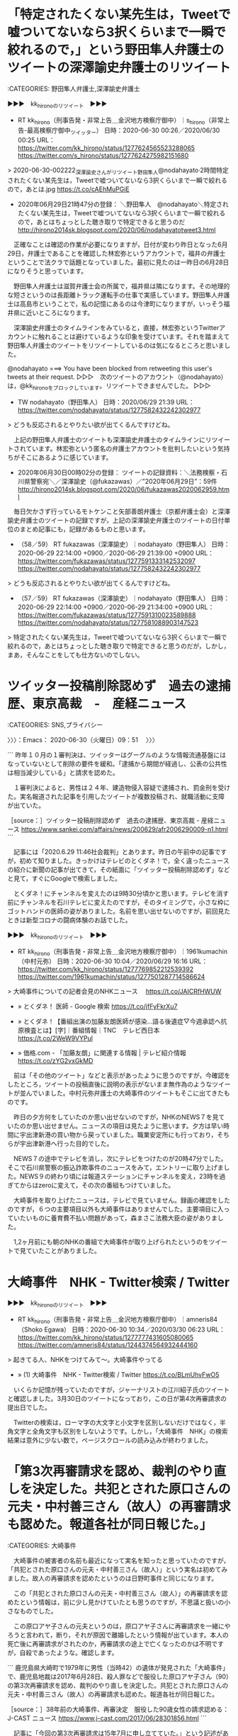 * 「特定されたくない某先生は，Tweetで嘘ついてないなら3択くらいまで一瞬で絞れるので，」という野田隼人弁護士のツイートの深澤諭史弁護士のリツイート

:CATEGORIES: 野田隼人弁護士,深澤諭史弁護士

▶▶▶　kk_hironoのリツイート　▶▶▶  

- RT kk_hirono（刑事告発・非常上告＿金沢地方検察庁御中）｜s_hirono（非常上告-最高検察庁御中_ツイッター） 日時：2020-06-30 00:26／2020/06/30 00:25 URL： https://twitter.com/kk_hirono/status/1277624565523288065 https://twitter.com/s_hirono/status/1277624275982151680  

> 2020-06-30-002222_深澤諭史さんがリツイート野田隼人@nodahayato·2時間特定されたくない某先生は，Tweetで嘘ついてないなら3択くらいまで一瞬で絞れるので，あとは.jpg https://t.co/cAEhMuPGiE  

 - 2020年06月29日21時47分の登録： ＼野田隼人　@nodahayato＼特定されたくない某先生は，Tweetで嘘ついてないなら3択くらいまで一瞬で絞れるので，あとはちょっとした聴き取りで特定できると思うのだ http://hirono2014sk.blogspot.com/2020/06/nodahayatotweet3.html

　正確なことは確認の作業が必要になりますが，日付が変わり昨日となった6月29日，弁護士であることを確認した林宏弥というアカウントで，福井の弁護士ということで法クラで話題となっていました。最初に見たのは一昨日の6月28日になりそうと思っています。

　野田隼人弁護士は滋賀弁護士会の所属で，福井県は隣になります。その地理的な短さというのは長距離トラック運転手の仕事で実感しています。野田隼人弁護士は高島市ということで，私の記憶にあるのは今津町になりますが，いっそう福井県に近いところになります。

　深澤諭史弁護士のタイムラインをみていると，直接，林宏弥というTwitterアカウントに触れることは避けているような印象を受けています。それを踏まえて野田隼人弁護士のツイートをリツイートしているのは気になるところと思いました。

@nodahayato ===> You have been blocked from retweeting this user's tweets at their request.  
▷▷▷　次のツイートのアカウント（@nodahayato）は，@kk_hironoをブロックしています。リツイートできませんでした。 ▷▷▷  

- TW nodahayato（野田隼人） 日時：2020/06/29 21:39 URL： https://twitter.com/nodahayato/status/1277582432242302977  

> どうも反応されるとやりたい欲が出てくるんですけどね。  


　上記の野田隼人弁護士のツイートも深澤諭史弁護士のタイムラインにリツイートされています。林宏弥という匿名の弁護士アカウントを批判したいという気持ちがそこにあるように感じています。

 - 2020年06月30日00時02分の登録： ツイートの記録資料：＼法務検察・石川県警察宛＼／深澤諭史（@fukazawas）／”2020年06月29日”：59件 http://hirono2014sk.blogspot.com/2020/06/fukazawas2020062959.html

　毎日欠かさず行っているモトケンこと矢部善朗弁護士（京都弁護士会）と深澤諭史弁護士のツイートの記録ですが，上記の深澤諭史弁護士のツイートの日付単位のまとめ記事にも，記録があるものと思います。

 - （58／59） RT fukazawas（深澤諭史）｜nodahayato（野田隼人） 日時：2020-06-29 22:14:00 +0900／2020-06-29 21:39:00 +0900 URL： https://twitter.com/fukazawas/status/1277591333142532097 https://twitter.com/nodahayato/status/1277582432242302977

> どうも反応されるとやりたい欲が出てくるんですけどね。

 - （57／59） RT fukazawas（深澤諭史）｜nodahayato（野田隼人） 日時：2020-06-29 22:14:00 +0900／2020-06-29 21:34:00 +0900 URL： https://twitter.com/fukazawas/status/1277591310023589888 https://twitter.com/nodahayato/status/1277581088903147523

> 特定されたくない某先生は，Tweetで嘘ついてないなら3択くらいまで一瞬で絞れるので，あとはちょっとした聴き取りで特定できると思うのだが，しかし，まあ，そんなことをしても仕方ないのでしない。

* ツイッター投稿削除認めず　過去の逮捕歴、東京高裁　-　産経ニュース
  :LOGBOOK:
  CLOCK: [2020-06-30 火 09:51]--[2020-06-30 火 11:02] =>  1:11
  :END:

:CATEGORIES: SNS,プライバシー

〉〉〉：Emacs： 2020-06-30（火曜日）09：51　 〉〉〉

```
昨年１０月の１審判決は、ツイッターはグーグルのような情報流通基盤にはなっていないとして削除の要件を緩和。「逮捕から期間が経過し、公表の公共性は相当減少している」と請求を認めた。

　１審判決によると、男性は２４年、建造物侵入容疑で逮捕され、罰金刑を受けた。実名報道された記事を引用したツイートが複数投稿され、就職活動に支障が出ていた。

［source：］ツイッター投稿削除認めず　過去の逮捕歴、東京高裁 - 産経ニュース https://www.sankei.com/affairs/news/200629/afr2006290009-n1.html
```

　記事には「2020.6.29 11:46社会裁判」とあります。昨日の午前中の記事ですが，初めて知りました。きっかけはテレビのとくダネ！で，全く違ったニュースの紹介に新聞の記事が出てきて，その紙面に「ツイッター投稿削除認めず」などと見て，すぐにGoogleで検索しました。

　とくダネ！にチャンネルを変えたのは9時30分頃かと思います。テレビを消す前にチャンネルを石川テレビに変えたのですが，そのタイミングで，小さな枠にゴットハンドの医師の姿がありました。名前を思い出せないのですが，前回見たときは新型コロナの闘病体験のお話でした。

▶▶▶　kk_hironoのリツイート　▶▶▶  

- RT kk_hirono（刑事告発・非常上告＿金沢地方検察庁御中）｜1961kumachin（中村元弥） 日時：2020-06-30 10:04／2020/06/29 16:16 URL： https://twitter.com/kk_hirono/status/1277769852212539392 https://twitter.com/1961kumachin/status/1277501287714586624  

> 大崎事件についての記者会見のNHKニュース　 https://t.co/JAICRfHWUW  

 - » とくダネ！ 医師 - Google 検索 https://t.co/jfFyFkrXu7

 - » とくダネ！【番組出演の加藤友朗医師が感染…語る後遺症▽今週承認へ抗原検査とは】[字]｜番組情報｜TNC　テレビ西日本 https://t.co/2WeW9VYPul

 - » 価格.com - 「加藤友朗」に関連する情報 | テレビ紹介情報 https://t.co/zYG2vxGkMD

　前は「その他のツイート」などと表示があったように思うのですが，今確認をしたところ，ツイートの投稿直後に説明の表示がないまま無作為のようなツイートが並んでいました。中村元弥弁護士の大崎事件のツイートもそこに出てきたものです。

　昨日の夕方何をしていたのか思い出せないのですが，NHKのNEWS７を見ていたのか思い出せません。ニュースの項目は見たように思います。夕方は早い時間に宇出津新港の買い物から戻っていました。職業安定所にも行っており，そちらが宇出津新港へ行った目的でした。

　NEWS７の途中でテレビを消し，次にテレビをつけたのが20時47分でした。そこで石川県警察の振込詐欺事件のニュースをみて，エントリーに取り上げました。NEWS９の終わり頃には報道ステーションにチャンネルを変え，23時を過ぎてからはzeroに変えて，その次の番組もつけていました。

　大崎事件を取り上げたニュースは，テレビで見ていません。録画の確認をしたのですが，６つの主要項目以外も大崎事件はありませんでした。主要項目に入っていたいものに養育費不払い問題があって，森まさこ法務大臣の姿がありました。

　1,2ヶ月前にも朝のNHKの番組で大崎事件が取り上げられたというのをツイートで見ていたことがありました。

*  大崎事件　NHK - Twitter検索 / Twitter

▶▶▶　kk_hironoのリツイート　▶▶▶  

- RT kk_hirono（刑事告発・非常上告＿金沢地方検察庁御中）｜amneris84（Shoko Egawa） 日時：2020-06-30 10:34／2020/03/30 06:23 URL： https://twitter.com/kk_hirono/status/1277777431605080065 https://twitter.com/amneris84/status/1244374564932444160  

> 起きてる人、NHKをつけてみて〜。大崎事件やってる  

 - » (1) 大崎事件　NHK - Twitter検索 / Twitter https://t.co/BLmUhvFwO5

　いくらか記憶が残っていたのですが，ジャーナリストの江川紹子氏のツイートと確認しました。3月30日のツイートになっており，この日が第4次再審請求の提出日でした。

　Twitterの検索は，ローマ字の大文字と小文字を区別しないだけではなく，半角文字と全角文字も区別をしないようです。しかし，「大崎事件　NHK」の検索結果は意外に少ない数で，ページスクロールの読み込みが終わりました。

* 「第3次再審請求を認め、裁判のやり直しを決定した。共犯とされた原口さんの元夫・中村善三さん（故人）の再審請求も認めた。報道各社が同日報じた。」

:CATEGORIES: 大崎事件

　大崎事件の被害者の名前も最近になって実名を知ったと思っていたのですが，「共犯とされた原口さんの元夫・中村善三さん（故人）」という実名は初めてみました。故人の再審請求を認めたというのは日野町事件と同じになります。

　この「共犯とされた原口さんの元夫・中村善三さん（故人）」の再審請求を認めたという情報は，前に少し見かけていたとも思うのですが，不思議と扱いの小さなものでした。

　この原口アヤ子さんの元夫というのは，原口アヤ子さんに再審請求を一緒にやろうと言われて，断り，それが原因で離婚したという情報が出ています。本人の死亡後に再審請求がされたのか，再審請求の途上で亡くなったのかは不明ですが，自殺であったような。確認します。

```
鹿児島県大崎町で1979年に男性（当時42）の遺体が発見された「大崎事件」で、鹿児島地裁は2017年6月28日、殺人罪などで服役した原口アヤ子さん（90）の第3次再審請求を認め、裁判のやり直しを決定した。共犯とされた原口さんの元夫・中村善三さん（故人）の再審請求も認めた。報道各社が同日報じた。

［source：］38年前の大崎事件、再審決定　服役した90歳女性の請求認める： J-CAST ニュース https://www.j-cast.com/2017/06/28301856.html
```

　記事に「今回の第3次再審請求は15年7月に申し立てていた。」という記述がありました。

* 大崎事件の共犯者とされた3人の男性の死亡時期，自殺者2人，3人とも知的障害があり，警察がそれを最大限利用し自白させたという説
  :LOGBOOK:
  CLOCK: [2020-06-30 火 11:02]--[2020-06-30 火 11:19] =>  0:17
  :END:

:CATEGORIES: 大崎事件,警察,知的障害

〉〉〉：Emacs： 2020-06-30（火曜日）11：02　 〉〉〉

```
警察は、当初から近親者の犯行と見て捜査を開始し、10月18日、同一敷地内に住む長兄の中村善三さん（当時52歳。服役後93年病死）と次兄の中村喜作さん（当時50歳。服役後87年自殺）を逮捕。当初はこの「二人犯行説」に拠った調書が作られました。しかし、犯行当日とされる日は親戚の結婚式があり、二人とも酒に酔ってすぐに就寝したことから、邦夫さんが送り届けられたことに気付かないという不自然さがありました。

警察は、死亡した邦夫さんにとっては義理の姉に当たる、善三さんの妻であったアヤ子さん（当時52歳、中村姓、後に離婚し原口姓）を受取人とする郵便局の簡易保険が邦夫さんにかけられていたことを知ると、アヤ子さんを主犯とする「三人犯行説」に事件の構図を書き換えます。

警察のストーリーによる犯行の動機は、保険金目当てのほかに「酒癖の悪い義理の弟をやっかいに思った」というものでした（保険金に関しては、再三の勧誘にいやいや加入したことが分かり、後の検察の主張からは外されました）。

27日に喜作さんの息子の中村善則さん（当時25歳。服役後01年自殺）を死体遺棄を手伝ったとして逮捕し、新たなストーリーに沿った善三さん、喜作さん、善則さんの自白調書を取ります。アヤ子さんの指示で善三さん、喜作さんが絞殺し、善則さんと三人で死体遺棄をしたというものです。

［source：］冤罪ファイル　その8　「大崎事件」 - 「蟷螂の斧となろうとも」 by 元外資系証券マン http://fugathegameplayer.blog51.fc2.com/blog-entry-510.html
```

　調べるとすぐに見つかった記事ですが，よく知るアカウントのブログ記事でした。実名，顔写真ともに公開をされていましたが，なかでも気になったのが金沢市出身という情報でした。

　「長兄の中村善三さん（当時52歳。服役後93年病死）」，「次兄の中村喜作さん（当時50歳。服役後87年自殺）」，「喜作さんの息子の中村善則さん（当時25歳。服役後01年自殺）」と記事にあります。

　中村姓となっているので実名に間違いないと思いますが，このような関係者の実名記載をみたのも初めてと思いますし，なぜ今日のこのタイミングで発見になったのかも不思議なところです。

```
この事件の不運なことは、死体遺棄のような状況があったために関係者全員が「殺人事件」だと思い込んでしまったことです。その予断は死体解剖した検死医にもありました。もし、検死医が予断を持たずに頸椎前面の皮下出血に注目して切開していたら、死因は絞殺ではなく事故死になっていたはずです（このことは再審請求審で解明されます）。

また、内部の人間の犯行と判断されたため、アヤ子さん、善三さん、喜作さん、善則さんは、それぞれが自分以外の人を犯人と疑うことになり、警察の構図に迎合する供述も生まれたのでした。

更に不幸なことは、共謀したとされる男三人は、知的障害があり、被暗示性が強く、脅しや強制に弱いという特徴がありました。警察はそれを最大限に利用して自白をさせたのです。

アヤ子さんは、懲役10年を服役し、刑期満了で出所後、再審を勝ち取るため闘っています。

［source：］冤罪ファイル　その8　「大崎事件」 - 「蟷螂の斧となろうとも」 by 元外資系証券マン http://fugathegameplayer.blog51.fc2.com/blog-entry-510.html
```

　ちょっとわかりづらいのですが，記事の下にある「2013/03/05 Tue. 07:00」が記事の投稿日時と思われます。7年ちょっと前の記事ですが，もっと最近のものかと思いながら記事を読んでいました。飛ばし読みをしましたが，追記もあるようです。

　この記事を見つけたきっかけは，Twitter検索で見た次の渡辺輝人弁護士のツイートでした。

〈〈〈：Emacs： 2020-06-30（火曜日）11：19 　〈〈〈

* 「ご遺体に手で首を絞めた跡がなく、そのことについて当初から警察で写真撮影しており、かつ、隠ぺいされていた訳ですね。」という大崎事件の渡辺輝人弁護士のツイート
  :LOGBOOK:
  CLOCK: [2020-06-30 火 11:19]--[2020-06-30 火 11:55] =>  0:36
  :END:

:CATEGORIES: 大崎事件,渡辺輝人弁護士,警察

〉〉〉：Emacs： 2020-06-30（火曜日）11：19　 〉〉〉

▶▶▶　kk_hironoのリツイート　▶▶▶  

- RT kk_hirono（刑事告発・非常上告＿金沢地方検察庁御中）｜nabeteru1Q78（渡辺輝人） 日時：2020-06-30 11:20／2017/06/28 17:20 URL： https://twitter.com/kk_hirono/status/1277789021301702656 https://twitter.com/nabeteru1Q78/status/879977791260721156  

> 首を絞めて殺したとされる事件で、ご遺体に手で首を絞めた跡がなく、そのことについて当初から警察で写真撮影しており、かつ、隠ぺいされていた訳ですね。 / “大崎事件 ９０歳女性の再審認める決定 鹿児島地裁 | NHKニュース” https://t.co/DVupUDch3B  

　次のTwitter検索で見つけたツイートになります。以前にも見かけていたように思いますが，以前に見かけていたときはそれほど注目することはなかったように思います。

 - » 大崎事件　NHK - Twitter検索 / Twitter https://t.co/BLmUhvFwO5

　渡辺輝人弁護士のツイートにある「“大崎事件 ９０歳女性の再審認める決定 鹿児島地裁 | NHKニュース”」という記事はリンク切れでした。リンク切れの記事でも見出しの部分を検索すると，その記事の情報が見つかることが多いのですが，今回は少し違っていました。

 - » 大崎事件 ９０歳女性の再審認める決定 鹿児島地裁 | NHKニュース - Google 検索 https://t.co/JqxetuS5ai

　次が検索結果のトップに表示された記事で，「共犯者とされた原口さんの元夫についても再審開始を認めた。」という情報を見つけて，他の検索につながりました。

 - 【大崎事件】３８年前の殺人、被害者義姉９０歳女性の再審認める　鹿児島地裁決定「共犯者の自白、誘導で変遷の疑い」（1/2ページ） - 産経WEST https://www.sankei.com/west/news/170628/wst1706280043-n1.html  

　現在の大崎事件第4次再審請求でも，被害者の死因を事故死と主張しているわけで，医学的な根拠も散見されるのですが，以前見かけたと記憶にある情報では，被害者の遺体の腐敗がひどく死因の特定が出来なかったというものがあったと思うのです。

　これは大崎事件の大きな特徴で，その割に問題視されないのが不思議なのですが，最後に生存が確認されてから3日ほどで死因の特定が出来ないほど遺体の腐敗が進行していたというのです。牛小屋の堆肥に埋まっていたのが原因とのことです。

　急激に遺体の腐敗が進むことを知って堆肥に埋めたのであれば，悪質な計画殺人ともされそうですが，骨まで溶けるのかは不明で，被疑者が住む同じ敷地の牛小屋に遺体を隠したというのも，計画殺人としては疑問のあるところでもあります。

　また，つい最近になって事件現場の番地を含めた住所を知ることとなり，Googleマップで調べたところ，それまでの想像とは違って，人里は離れておらず，集落の中に敷地の周りを木に囲まれた家があったという感じでした。

　この家の周りを神社のように樹木で囲むというのは富山県でよく見かけた風景で，前から気になっていたのですが，最近見たテレビ番組で，立山からの強い風を防ぐ生活の知恵という話でした。

　通常の刑事裁判では，一人否認を貫いていたという原口アヤ子さんも，割と早くに判決が確定し服役となっていたようです。その弁護人が鹿児島県で実力のある大物弁護士だったということも，公開された第4次再審請求で初めて知りました。私選弁護人です。

　再審請求は同じ理由で出来ないのが基本となっているので，別の理由で再審請求をする他ないというのは理解が出来るのですが，大崎事件の刑事裁判，そして再審請求の経過をみていると，いろいろと気になる変遷が多々あります。

　渡辺輝人弁護士のツイートにあるように，「首を絞めて殺したとされる事件で、ご遺体に手で首を絞めた跡がなく」というのが証明されたのであれば，刑事裁判の鉄則で無罪は理解できるのですが，それほど確かな根拠を見たという記憶はなく，参照のNHKの記事を確認したかったのです。

〈〈〈：Linux Emacs： 2020-06-30（火曜日）11：55 　〈〈〈

* 「大崎事件再審へ　映画監督の周防正行さんネットで支援金集める　｜　NHKニュース」という2020年6月29日15時05分の記事と，法クラの弁護士らの反応の記録
  :LOGBOOK:
  CLOCK: [2020-06-30 火 11:55]--[2020-06-30 火 14:56] =>  3:01
  :END:

:CATEGORIES: 大崎事件

〉〉〉：Emacs： 2020-06-30（火曜日）11：55　 〉〉〉

```
2020年6月29日 15時05分

41年前、鹿児島県大崎町で起きた殺人事件で、93歳の女性が無実を訴えているいわゆる「大崎事件」の再審請求を支援しようと、映画監督の周防正行さんがクラウドファンディングで1240万円余りの支援金を集めました。

原口アヤ子さん（93）は、昭和54年、鹿児島県大崎町で義理の弟を殺害した罪などで懲役10年の刑が確定し服役しましたが、一貫して無実を訴えています。

3度目の再審請求では、去年、最高裁判所が再審を認めるとした地裁と高裁の判断を覆す異例の決定をして、再審が認められませんでした。

4度目の再審請求を支援しようと、ことし3月から今月にかけてクラウドファンディングで支援金を集めた、映画監督の周防正行さんが29日、東京 霞が関で会見を開き、全国の805人から1240万7000円が寄せられ、目標金額を大幅に上回ったことを明らかにしました。

［source：］大崎事件再審へ 映画監督の周防正行さんネットで支援金集める | NHKニュース https://www3.nhk.or.jp/news/html/20200629/k10012487751000.html
```

 - 2020年06月20日15時23分の登録： REGEXP：”大崎事件”／データベース登録済みツイートの検索：2020-06-20〜2020-06-20／2020年06月20日15時22分の記録：ユーザ・投稿：1／1件 http://hirono2014sk.blogspot.com/2020/06/regexp2020-06-202020-06-2020200620152211.html
 - 2020年06月20日16時37分の登録： Shoko　Egawa（@amneris84）／「大崎事件」の検索結果　-　Twilog：2020年06月20日16時36分　49件 http://hirono2014sk.blogspot.com/2020/06/shokoegawaamneris84-twilog20200620163649.html
 - 2020年06月20日17時27分の登録： REGEXP：”大崎事件”／Shoko Egawa（@amneris84）の検索（2012-12-22〜2020-03-30／2020年06月20日17時27分の記録49件） http://hirono2014sk.blogspot.com/2020/06/regexpshoko-egawaamneris842012-12.html
 - 2020年06月22日02時58分の登録： REGEXP：”大崎事件”／データベース登録済みツイートの検索：2020-06-19〜2020-06-21／2020年06月22日02時58分の記録：ユーザ・投稿：7／82件 http://hirono2014sk.blogspot.com/2020/06/regexp2020-06-192020-06_22.html
 - 2020年06月29日22時27分の登録： REGEXP：”大崎事件”／データベース登録済みツイートの検索：2020-06-22〜2020-06-29／2020年06月29日22時26分の記録：ユーザ・投稿：13／15件 http://hirono2014sk.blogspot.com/2020/06/regexp2020-06-222020-06.html
 - 2020年06月30日07時13分の登録： REGEXP：”大崎事件”／奉納＼さらば弁護士鉄道・泥棒神社の物語（@hirono_hideki）の検索（2020-06-16〜2020-06-29／2020年06月30日07時13分の記録15件） http://hirono2014sk.blogspot.com/2020/06/regexphironohideki2020-06-162020-06.html

　ちょっと忘れていたのですが，今朝の7時13分にも記録を作成済みだったようです。2020-06-16〜2020-06-29という幅の広い期間の指定で15件という結果でした。内容を確認していませんが，私のアカウントのツイートが多いのかもしれません。

```
2020年06月30日12時03分の実行記録
twitterAPI-search-lawList-mydql-add.rb "大崎事件"
ツイート数：43/1891 リツイート数：11/1891 トータル：381
hirono_hideki 10／1件　kk_hirono 21／4件　s_hirono 1／0件
```

　今から，「ajx-all-user-mysql-REGEXP_blogger_hirono2014sk.rb "大崎事件" "2020-06-29 12:03/2020-06-30 12:03"」というコマンドを時間計測付きで実行します。

```
[7802]  % time ajx-all-user-mysql-REGEXP_blogger_hirono2014sk.rb "大崎事件" "2020-06-29 12:03/2020-06-30 12:03"
SELECT * FROM tw_user_tweet WHERE tw_date BETWEEN '2020-06-29 12:03' AND '2020-06-30 12:03' AND  tweet REGEXP "大崎事件"  ORDER BY tw_date ASC
nhk_news
NHKニュース（nhk_news）
ユーザ名称：NHKニュース [screen_name]ユーザ名：nhk_news フォロー数：19 フォロワー数：3014770 ツイート数：456643
eeyy888777
びーちゃん（eeyy888777）
ユーザ名称：びーちゃん [screen_name]ユーザ名：eeyy888777 フォロー数：530 フォロワー数：1226 ツイート数：29071
1961kumachin
中村元弥（1961kumachin）
ユーザ名称：中村元弥 [screen_name]ユーザ名：1961kumachin フォロー数：1545 フォロワー数：8741 ツイート数：178256
hiromomosetsu
白山次郎（hiromomosetsu）
ユーザ名称：白山次郎 [screen_name]ユーザ名：hiromomosetsu フォロー数：142 フォロワー数：1192 ツイート数：5888
h_nakaji
なかじ（h_nakaji）
ユーザ名称：なかじ [screen_name]ユーザ名：h_nakaji フォロー数：1070 フォロワー数：2333 ツイート数：46189
bengo4topics
弁護士ドットコムニュース（bengo4topics）
ユーザ名称：弁護士ドットコムニュース [screen_name]ユーザ名：bengo4topics フォロー数：2173 フォロワー数：35229 ツイート数：32750
asahi
朝日新聞(asahi shimbun）（asahi）
ユーザ名称：朝日新聞(asahi shimbun） [screen_name]ユーザ名：asahi フォロー数：313 フォロワー数：1274210 ツイート数：310013
daisuke29801
江木大輔（daisuke29801）
ユーザ名称：江木大輔 [screen_name]ユーザ名：daisuke29801 フォロー数：727 フォロワー数：584 ツイート数：26977
hosakanobuto
保坂展人（hosakanobuto）
ユーザ名称：保坂展人 [screen_name]ユーザ名：hosakanobuto フォロー数：21436 フォロワー数：92493 ツイート数：32962
SATOMasako
佐藤正子（SATOMasako）
ユーザ名称：佐藤正子 [screen_name]ユーザ名：SATOMasako フォロー数：2869 フォロワー数：7629 ツイート数：204341
hirono_hideki
奉納＼さらば弁護士鉄道・泥棒神社の物語（hirono_hideki）
ユーザ名称：奉納＼さらば弁護士鉄道・泥棒神社の物語 [screen_name]ユーザ名：hirono_hideki フォロー数：4290 フォロワー数：4310 ツイート数：190251
Pokomoko5
Pokomoko（Pokomoko5）
ユーザ名称：Pokomoko [screen_name]ユーザ名：Pokomoko5 フォロー数：2722 フォロワー数：838 ツイート数：89470
itoyukilaw
弁護士 伊藤祐貴（itoyukilaw）
ユーザ名称：弁護士 伊藤祐貴 [screen_name]ユーザ名：itoyukilaw フォロー数：252 フォロワー数：985 ツイート数：1614
kk_hirono
刑事告発・非常上告＿金沢地方検察庁御中（kk_hirono）
ユーザ名称：刑事告発・非常上告＿金沢地方検察庁御中 [screen_name]ユーザ名：kk_hirono フォロー数：493 フォロワー数：565 ツイート数：105949
s_hirono
非常上告-最高検察庁御中_ツイッター（s_hirono）
ユーザ名称：非常上告-最高検察庁御中_ツイッター [screen_name]ユーザ名：s_hirono フォロー数：4 フォロワー数：80 ツイート数：72043
REGEXP：”大崎事件”／データベース登録済みツイートの検索：2020-06-29〜2020-06-30／2020年06月30日12時06分の記録：ユーザ・投稿：15／48件

real    0m53.177s
user    0m1.470s
sys     0m0.364s
```

　今頃になって気がついたのですが，スクリプトの表示で「 [screen_name]ユーザ名：s_hirono」というのは分かりづらく，変数の値を表示させるつもりで変数名screen_nameをそのまま表示しているのかと勘違いしました。

 - 2020年06月30日12時06分の登録： REGEXP：”大崎事件”／データベース登録済みツイートの検索：2020-06-29〜2020-06-30／2020年06月30日12時06分の記録：ユーザ・投稿：15／48件 http://hirono2014sk.blogspot.com/2020/06/regexp2020-06-292020-06.html

　上記のまとめ記事は24時間以内指定になります。ユーザが15でツイートが48ですが，たぶん私のツイートがかなりあると思います。

　私の3つのアカウントのツイートが29件，リツイートが5件でした。48件中の34件が私のツイートになります。この3つのアカウントのツイートを除外する仕様変更も考えてみます。逆に今日の朝は，私の３つのアカウントのみのツイートをまとめるスクリプトを新規作成しました。

 - （03／48） TW 1961kumachin（中村元弥） 日時： 2020-06-29 16:16:00 +0900 URL： https://twitter.com/1961kumachin/status/1277501287714586624

> 大崎事件についての記者会見のNHKニュース　 https://t.co/JAICRfHWUW

 - （10／48） TW hosakanobuto（保坂展人） 日時： 2020-06-29 20:34:00 +0900 URL： https://twitter.com/hosakanobuto/status/1277566224465932288

> 大崎事件再審　クラウドファンディングに1240万円　https://t.co/SrNSosAd3E 鹿児島県大崎町で1979年に男性（当時42）の遺体が見つかった「大崎事件」の再審請求で、弁護活動の費用を募るクラウドファンディング… https://t.co/xlNILLPb3l

　共謀罪反対で大きく目立った印象のある保坂展人氏のツイートです。

　なにか意見やコメントらしいものを付けたツイートは見当たりませんでした。最近は，意識的に大崎事件のことを避けている弁護士が多いようにも感じています。

〈〈〈：Linux Emacs： 2020-06-30（火曜日）12：38 　〈〈〈

* 「コロナ禍と大崎事件　中島邦之｜【西日本新聞ニュース】」という記事にある，名誉回復を目指す弁護団の活動資金はほぼ手出し。他の仕事ができず事務所が昨年、1千万円の赤字だった弁護士

:CATEGORIES: 大崎事件

```
再審無罪に向け、弁護団の活動資金を募る。3月24日のプロジェクト開始から、わずか10日間で当初の目標額500万円を突破した。

　周防監督は痴漢冤罪（えんざい）事件を題材にした映画「それでもボクはやってない」で知られ、法務省の法制審議会特別部会委員を務めるなど日本の刑事司法の問題点を訴えてきた。アヤ子さんの長女と弁護団が第4次再審請求を申し立てた3月30日には、鹿児島市に駆けつけ、集会で「この事件のことを、とにかく多くの人に知ってほしい」と訴えた。

　大崎事件は25年前の第1次請求後、過去3回も再審開始決定が出た。そのたびに検察官が抗告し、上級審で覆されてきた。特に、昨年6月の最高裁決定は、地裁と高裁がともに認めた開始決定を取り消した初のケースとみられる。その証拠評価や事実認定のおかしさは、私も検証取材の中で痛感した。高齢のアヤ子さんの生のあるうちの名誉回復を目指す弁護団の活動資金はほぼ手出し。他の仕事ができず事務所が昨年、1千万円の赤字だった弁護士もいる。

　CFは1千万円を次の目標に定め、6月16日まで寄付を募る。「アヤ子さんの再審無罪と再審制度の法改正を実現するためさらなるご支援を」と周防監督は呼び掛ける。

　最初の目標額達成後、寄付の集まりは鈍っているようだ。いや、違う。感染が拡大し多くの人の収入が減り生活が脅かされる中で、500人が803万円（23日現在）を寄せたことは、真実究明への期待の大きさとみるべきだろう。

［source：］コロナ禍と大崎事件　中島邦之｜【西日本新聞ニュース】 https://www.nishinippon.co.jp/item/n/603202/
```

　初めTwilogで検索したのですが，見つからず，Googleの検索で記事を見つけました。先日も調べに掛かるとすぐに見つけることが出来たのですが，本当なのかと記憶に自信が持てなくなっていた情報でもありました。

▶▶▶　kk_hironoのリツイート　▶▶▶  

- RT kk_hirono（刑事告発・非常上告＿金沢地方検察庁御中）｜s_hirono（非常上告-最高検察庁御中_ツイッター） 日時：2020-06-30 14:20／2020/06/30 13:39 URL： https://twitter.com/kk_hirono/status/1277834321185763328 https://twitter.com/s_hirono/status/1277823932859420673  

> 2020-06-30-124215_名誉回復を目指す弁護団の活動資金はほぼ手出し。他の仕事ができず事務所が昨年、1千万円の赤字だった弁護士もいる。.jpg https://t.co/dL8MCkjbJJ  

▶▶▶　kk_hironoのリツイート　▶▶▶  

- RT kk_hirono（刑事告発・非常上告＿金沢地方検察庁御中）｜s_hirono（非常上告-最高検察庁御中_ツイッター） 日時：2020-06-30 14:20／2020/06/21 10:47 URL： https://twitter.com/kk_hirono/status/1277834355541340162 https://twitter.com/s_hirono/status/1274519170986545153  

> 2020-06-21-104537_高齢のアヤ子さんの生のあるうちの名誉回復を目指す弁護団の活動資金はほぼ手出し。他の仕事ができず事務所が昨年、1千万円の赤字だった弁護士もいる.jpg https://t.co/AERapHg20Y  

 - » 非常上告-最高検察庁御中_ツイッター(@s_hirono)/「千万円の赤字」の検索結果 - Twilog https://t.co/f7cnZOjuur

　6月21日にスクリーンショットの記録が作成されていました。目を疑う内容だったので間違いのないように記録しました。長年よくみてきた弁護士の手弁当になるものと思われますが，一人の弁護士の負担として具体的な金額を見たのも初めてかと思います。

　この項目の見出しを作成した後，中断をしていたのですが，そのなかでまた１つの考えさせれる発見があり，それが東京都台東区の入谷に繋がりました。これも先日，「投げ込み寺」を調べた時の発見でした。

〈〈〈：Linux Emacs： 2020-06-30（火曜日）14：27 　〈〈〈

* 凍結されたという横須賀の弁護士のTwitterアカウントのことから調べた「恐れ入谷の鬼子母神」，そこで見た朝顔という花の写真
  :LOGBOOK:
  CLOCK: [2020-06-30 火 14:56]
  :END:

:CATEGORIES: Twitter

〉〉〉：Emacs： 2020-06-30（火曜日）14：56　 〉〉〉

▶▶▶　kk_hironoのリツイート　▶▶▶  

- RT kk_hirono（刑事告発・非常上告＿金沢地方検察庁御中）｜s_hirono（非常上告-最高検察庁御中_ツイッター） 日時：2020-06-30 14:58／2020/06/30 14:21 URL： https://twitter.com/kk_hirono/status/1277843826128769024 https://twitter.com/s_hirono/status/1277834673339555840  

> 2020-06-30-134537_えきなんローヤーさんがリツイート高橋雄一郎@kamatatylaw·1時間共同親権に強い横須賀の先生のアカが凍結されている。なにかあったのだろうか。.jpg https://t.co/6y8BhEjqMW  

▶▶▶　kk_hironoのリツイート　▶▶▶  

- RT kk_hirono（刑事告発・非常上告＿金沢地方検察庁御中）｜s_hirono（非常上告-最高検察庁御中_ツイッター） 日時：2020-06-30 14:58／2020/06/30 14:21 URL： https://twitter.com/kk_hirono/status/1277843893417984000 https://twitter.com/s_hirono/status/1277834746534391814  

> 2020-06-30-135134_リーチ一発ツモ裏１@luckymangan·2019年7月7日共同親権の横須賀先生。断絶派の弁護士にデマ流されたと仰るが、「親権争い自体が酷いことで、敗者.jpg https://t.co/50w6mihCmH  

▶▶▶　kk_hironoのリツイート　▶▶▶  

- RT kk_hirono（刑事告発・非常上告＿金沢地方検察庁御中）｜s_hirono（非常上告-最高検察庁御中_ツイッター） 日時：2020-06-30 14:58／2020/06/30 14:22 URL： https://twitter.com/kk_hirono/status/1277843913542299649 https://twitter.com/s_hirono/status/1277834819754356737  

> 2020-06-30-135529_凍結されたアカウントによるツイートです。詳細はこちら.jpg https://t.co/etgaFrXJk1  

　時刻は14時58分です。13時55分のスクリーンショットとして記録されたものをみて思い出したのですが，きっかけはえきなんローヤーのタイムラインでみた高橋雄一郎弁護士のツイートのリツイートでした。考えていたのですが思い出せずにいました。

　横須賀の杉山程彦ですが，Twitterアカウントで思い出したのがヘッダ画像の宗教画のような鬼子母神でした。本当に鬼子母神なのかと確信が持てなかったのですが，非常上告-最高検察庁御中_ツイッター（@s_hirono）でスクリーンショットを調べました。

▶▶▶　kk_hironoのリツイート　▶▶▶  

- RT kk_hirono（刑事告発・非常上告＿金沢地方検察庁御中）｜s_hirono（非常上告-最高検察庁御中_ツイッター） 日時：2020-06-30 15:05／2017/09/01 21:03 URL： https://twitter.com/kk_hirono/status/1277845598062837760 https://twitter.com/s_hirono/status/903589102045368320  

> 2017-09-01-210319_弁護士杉山程彦4　＞　お釈迦様　かつて、鬼子母神から子どもを奪い、鬼子母神に自分のした愚かさを諭したように、今こそ全国の弁護士と裁判官の子を.jpg https://t.co/QYwPntqGbb  

 - » 非常上告-最高検察庁御中_ツイッター(@s_hirono)/「杉山程彦」の検索結果 - Twilog https://t.co/4iLZ6rQ0iQ

　最初にスクリーンショットとして記録されていたのが，「2017-09-01-210319_弁護士杉山程彦4　＞　お釈迦様　かつて、鬼子母神から子どもを奪い、鬼子母神に自分のした愚かさを諭したように、今こそ全国の弁護士と裁判官の子を.jpg」になります。

　これはファイル名ですが，ヘッダ画像は最高裁裁判官の国民審査のようです。プロフィールの内容かと思ったのですが，画像を拡大すると，固定されたツイートの内容に鬼子母神があることがわかりました。

　鬼子母神のヘッダ画像の記録が最初に出るのは次のツイートでした。

▶▶▶　kk_hironoのリツイート　▶▶▶  

- RT kk_hirono（刑事告発・非常上告＿金沢地方検察庁御中）｜s_hirono（非常上告-最高検察庁御中_ツイッター） 日時：2020-06-30 15:08／2019/01/26 18:53 URL： https://twitter.com/kk_hirono/status/1277846497241923585 https://twitter.com/s_hirono/status/1089098968565395457  

> 2019-01-26-181830_弁護士杉山程彦5東慶應三丁目（@r34CXRsvHnOj2GB）さん　｜　Twitter.jpg https://t.co/6HetTGsiHk  

　「恐れ入谷の鬼子母神」という言葉を思い出すと同時に，先日，Googleマップで目にした上野駅の近くの入谷という地名のことが気になりました。

　平成元年から平成4年頃のことになりますが，上野駅の近くに首都高速の終点インターのようなところがあって，それが入谷インターではなかったかとGoogleマップを見た時に思い出したのです。

```
入谷出入口（いりやでいりぐち）は、東京都台東区にある首都高速道路1号上野線の出入口である。

［source：］入谷出入口 - Wikipedia https://ja.wikipedia.org/wiki/%E5%85%A5%E8%B0%B7%E5%87%BA%E5%85%A5%E5%8F%A3
```

　調べてみたのですが，現在も首都高速の終点のような出入り口となっているのかもしれません。上野線とあります。ずっと前に延伸されてただのインターになっているものと考えていました。

▶▶▶　kk_hironoのリツイート　▶▶▶  

- RT kk_hirono（刑事告発・非常上告＿金沢地方検察庁御中）｜hirono_hideki（奉納＼さらば弁護士鉄道・泥棒神社の物語） 日時：2020-06-30 15:24／2020/06/30 13:48 URL： https://twitter.com/kk_hirono/status/1277850510440067072 https://twitter.com/hirono_hideki/status/1277826262635954176  

> ひき逃げ　自称弁護士・（神奈川県弁護士会所属）小柳茂秀容疑者（５５）を逮捕　その後、再逮捕（弁護士法違反・偽計等）された報道も無く・・・会長・剱持京助　ご挨拶(^－^)　　　 - 冷静に新潟県を見つめる会　弁護士改革！真実の追究 https://t.co/pW8wbPZFML  

▶▶▶　kk_hironoのリツイート　▶▶▶  

- RT kk_hirono（刑事告発・非常上告＿金沢地方検察庁御中）｜hirono_hideki（奉納＼さらば弁護士鉄道・泥棒神社の物語） 日時：2020-06-30 15:24／2020/06/30 14:04 URL： https://twitter.com/kk_hirono/status/1277850565309902849 https://twitter.com/hirono_hideki/status/1277830378552614913  

> おそれ入谷の鬼子母神 - Google 検索 https://t.co/bXtWmdY0kw  

▶▶▶　kk_hironoのリツイート　▶▶▶  

- RT kk_hirono（刑事告発・非常上告＿金沢地方検察庁御中）｜hirono_hideki（奉納＼さらば弁護士鉄道・泥棒神社の物語） 日時：2020-06-30 15:24／2020/06/30 14:08 URL： https://twitter.com/kk_hirono/status/1277850578622676998 https://twitter.com/hirono_hideki/status/1277831409298620416  

> 入谷鬼子母神（真源寺） | 東京とりっぷ https://t.co/lmRmvgUoMM  

▶▶▶　kk_hironoのリツイート　▶▶▶  

- RT kk_hirono（刑事告発・非常上告＿金沢地方検察庁御中）｜hirono_hideki（奉納＼さらば弁護士鉄道・泥棒神社の物語） 日時：2020-06-30 15:25／2020/06/30 14:09 URL： https://twitter.com/kk_hirono/status/1277850605269078017 https://twitter.com/hirono_hideki/status/1277831661795766272  

> 朝顔 - Google 検索 https://t.co/JdmeFboAF6  

▶▶▶　kk_hironoのリツイート　▶▶▶  

- RT kk_hirono（刑事告発・非常上告＿金沢地方検察庁御中）｜hirono_hideki（奉納＼さらば弁護士鉄道・泥棒神社の物語） 日時：2020-06-30 15:25／2020/06/30 14:14 URL： https://twitter.com/kk_hirono/status/1277850672453435392 https://twitter.com/hirono_hideki/status/1277832900931534850  

> 鬼子母神堂 | 東京とりっぷ https://t.co/yWwUeqRa6x  

　杉山程彦弁護士の名前が思い出せず，「横須賀　弁護士」などとGoogleで検索したところ，ひき逃げ容疑で逮捕されたという自称弁護士のニュースが出てきました。弁護士が車で黙秘すると言ったそうですが，それで自称弁護士とされたようです。

 - » 入谷鬼子母神（真源寺） | 東京とりっぷ https://t.co/yeob3NTRHo 入谷鬼子母神は朝顔市でも有名

　上記の記事に朝顔の写真をみたのですが，余り見たことのない花だと思いながら，ちょうど昨日の夕方に見た花に似ていると思いました。どこで見たのか思い出すのに少し時間が掛かったのですが，3週間ほど前に死亡事故のあった宇出津第一トンネルでした。

　宇出津新港のどんたく宇出津店から買い物をして帰るのに，宇出津第一トンネルの前に来たところで，後ろにスピードを落とした車がいることに気が付き，死亡事故のことも思い出して，トンネルの手間でバイクを停車させたのですが，その時に花があることに気がついたのです。

　アジサイの花と思ったのですが，それにしては花が小さいように思っていました。しかし，数日前にも合鹿で小さいアジサイの花を見かけていました。

　アジサイの花に気がついたのは，日曜日につくモールに行った帰り道でした。羽生の交差点の角にアジサイの花を見て，今がアジサイの時期であることに気がついたのです。このときもしばらく気がつくまでに時間が掛かりました。

　昨年は，秋の紅葉を見にアジサイ寺とも呼ばれる平等寺に行った時に，アジサイの花を見て，遅い時期に大変珍しいと思っていました。8月に入るとアジサイの花を見かけることはなかったように思います。

　上町の母親の病院に行くとき，やなぎだ植物公園の手前から合鹿の集落に入ったのですが，そこで例年，時期になるとよくアジサイの花を見かけていたからです。今年は例年になくアジサイの花が小さく，数もずいぶん少なく感じました。

 - 2020-06-24_145736＿能登町合鹿，紫陽花の花.jpg https://t.co/QSPCWGJPrJ

 - 2018-06-26_192339＿母親の入院する上町の病院へ・宇出津昭和町・大乗寺・アジサイ.jpg https://t.co/WxWWb1vJvg

 - 2018-07-02_175318＿宇出津上田町の大黒宮とアジサイ.jpg https://t.co/g8G6gRq0Sw

 - 2018-07-04_101317＿宇出津昭和町大乗寺、アジサイ.jpg https://t.co/WNw2SZFMKn

 - 2019-11-18_131011＿平等寺　アジサイ.jpg https://t.co/N2zYsfRqLU

　% locate アジサイ| xargs -I % cp % ./ \n を実行してから， \n % for i in `ls *.jpg`; do hsk "$i"; sleep 3; done \n とやって，写真付きツイートを投稿しました

　最近は面倒になって写真ファイルに撮影日時以外の名前をつけることは少なくなっているのですが，面倒でもやっておけば検索で役立ちます。合鹿のアジサイの写真がありませんでした。写真はあるはずですが，名前がないようです。

　宇出津の昭和町の大乗寺に紫陽花があることもすっかり忘れていました。最近はポケモンGOをめったにやらなくなったこともあり，昭和町の大乗寺の前も余り通らなくなっています。

　ネコヤナギと思われる写真がTwitterへの投稿に失敗していて，サイズが5.5MBでした。「% mogrify -resize 2048 2019-11-18_133716＿平等寺のネコヤナギ？.jpg」を実行すると1.6MBになりました。

 - 2019-11-18_133716＿平等寺のネコヤナギ？.jpg https://t.co/cIFckHQtI8

　このとき，ネコヤナギという木があることを知ったのですが，子供の頃のテレビアニメの天才バカボンの歌に，「柳の下にネコがいる　だからネコヤナギ」というのはずっと記憶にありました。これもダジャレのようなもので実在する植物とは思っていませんでした。

 - » ネコヤナギ - Google 検索 https://t.co/KF28ErpemN

　いちおうの確認のため調べたつもりだったのですが，ネコヤナギというのは全然違う見たことのない植物のようです。猫じゃらしというのに似ている気がしますが，小さなきりたんぽのようでもあります。綿毛のようですが，海ムカデにも似ています。

　海ムカデも海毛虫が正式名のようでした。子どものころは海でよく見かけたのですが，今は長い時間，魚釣りをしていても数年に一度ぐらいしか見かけなくなっていました。

　時刻は17時05分です。ネコヤナギだと思っていた枯れ木の名前を調べていたのですが，断念することにしました。使ったのは時間です。疲れも感じました。

〈〈〈：Linux Emacs： 2020-06-30（火曜日）17：47 　〈〈〈






